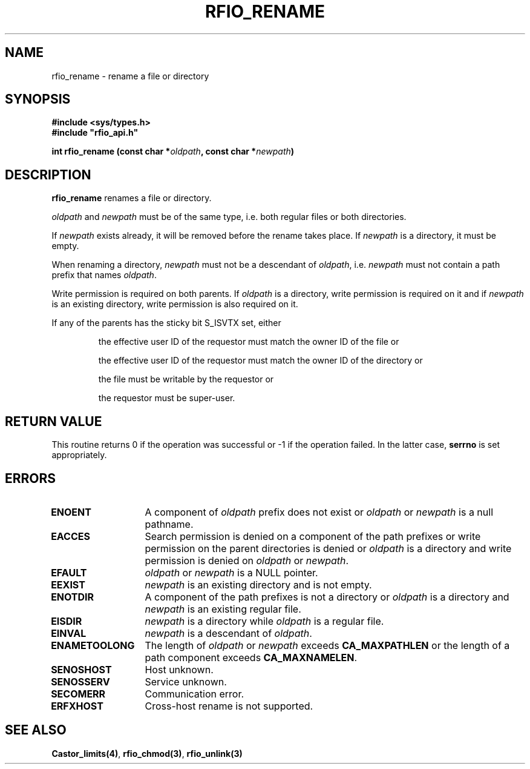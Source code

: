.\"
.\" $Id: rfio_rename.man,v 1.1 2001/05/29 14:30:21 baud Exp $
.\"
.\" @(#)$RCSfile: rfio_rename.man,v $ $Revision: 1.1 $ $Date: 2001/05/29 14:30:21 $ CERN IT-PDP/DM Jean-Philippe Baud
.\" Copyright (C) 1999-2001 by CERN/IT/PDP/DM
.\" All rights reserved
.\"
.TH RFIO_RENAME 3 "$Date: 2001/05/29 14:30:21 $" CASTOR "Rfio Library Functions"
.SH NAME
rfio_rename \- rename a file or directory
.SH SYNOPSIS
.B #include <sys/types.h>
.br
\fB#include "rfio_api.h"\fR
.sp
.BI "int rfio_rename (const char *" oldpath ,
.BI "const char *" newpath )
.SH DESCRIPTION
.B rfio_rename
renames a file or directory.
.LP
.I oldpath
and
.I newpath
must be of the same type, i.e. both regular files or both directories.
.LP
If
.I newpath
exists already, it will be removed before the rename takes place. If
.I newpath
is a directory, it must be empty.
.LP
When renaming a directory,
.I newpath
must not be a descendant of
.IR oldpath ,
i.e.
.I newpath
must not contain a path prefix that names
.IR oldpath .
.LP
Write permission is required on both parents. If
.I oldpath
is a directory, write permission is required on it and if
.I newpath
is an existing directory, write permission is also required on it.
.LP
If any of the parents has the sticky bit S_ISVTX set, either
.RS
.LP
the effective user ID of the requestor must match the owner ID of the file or
.LP
the effective user ID of the requestor must match the owner ID of the directory or
.LP
the file must be writable by the requestor or
.LP
the requestor must be super-user.
.RE
.SH RETURN VALUE
This routine returns 0 if the operation was successful or -1 if the operation
failed. In the latter case,
.B serrno
is set appropriately.
.SH ERRORS
.TP 1.3i
.B ENOENT
A component of
.I oldpath
prefix does not exist or
.I oldpath
or
.I newpath
is a null pathname.
.TP
.B EACCES
Search permission is denied on a component of the path prefixes or
write permission on the parent directories is denied or
.I oldpath
is a directory and write permission is denied on
.I oldpath
or
.IR newpath .
.TP
.B EFAULT
.I oldpath
or
.I newpath
is a NULL pointer.
.TP
.B EEXIST
.I newpath
is an existing directory and is not empty.
.TP
.B ENOTDIR
A component of the path prefixes is not a directory or
.I oldpath
is a directory and
.I newpath
is an existing regular file.
.TP
.B EISDIR
.I newpath
is a directory while
.I oldpath
is a regular file.
.TP
.B EINVAL
.I newpath
is a descendant of
.IR oldpath .
.TP
.B ENAMETOOLONG
The length of
.I oldpath
or
.I newpath
exceeds
.B CA_MAXPATHLEN
or the length of a path component exceeds
.BR CA_MAXNAMELEN .
.TP
.B SENOSHOST
Host unknown.
.TP
.B SENOSSERV
Service unknown.
.TP
.B SECOMERR
Communication error.
.TP
.B ERFXHOST
Cross-host rename is not supported.
.SH SEE ALSO
.BR Castor_limits(4) ,
.BR rfio_chmod(3) ,
.BR rfio_unlink(3)
